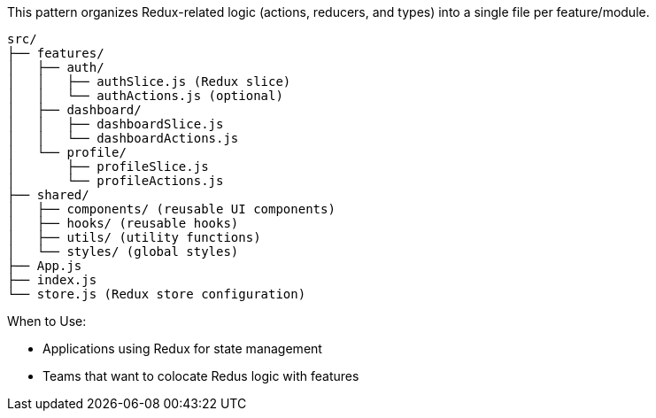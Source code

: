 This pattern organizes Redux-related logic (actions, reducers, and types) into a 
single file per feature/module.

```
src/
├── features/
│   ├── auth/
│   │   ├── authSlice.js (Redux slice)
│   │   └── authActions.js (optional)
│   ├── dashboard/
│   │   ├── dashboardSlice.js
│   │   └── dashboardActions.js
│   └── profile/
│       ├── profileSlice.js
│       └── profileActions.js
├── shared/
│   ├── components/ (reusable UI components)
│   ├── hooks/ (reusable hooks)
│   ├── utils/ (utility functions)
│   └── styles/ (global styles)
├── App.js
├── index.js
└── store.js (Redux store configuration)
```

When to Use:

- Applications using Redux for state management
- Teams that want to colocate Redus logic with features

